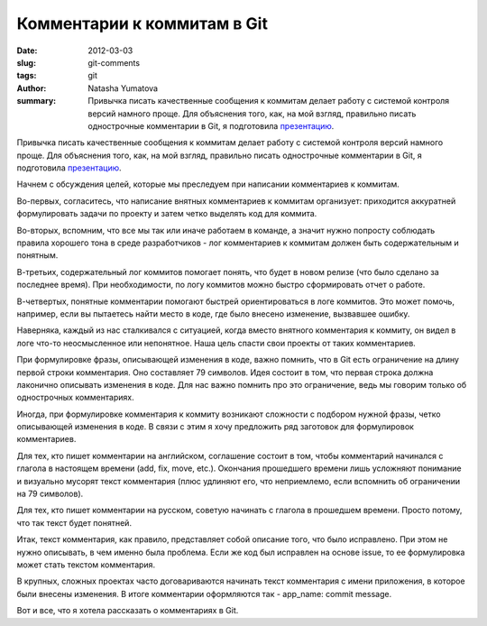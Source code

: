 Комментарии к коммитам в Git
============================

:date: 2012-03-03
:slug: git-comments
:tags: git
:author: Natasha Yumatova
:summary:
    Привычка писать качественные сообщения к коммитам делает работу с системой
    контроля версий намного проще. Для объяснения того, как, на мой взгляд,
    правильно писать однострочные комментарии в Git, я подготовила `презентацию`_.

Привычка писать качественные сообщения к коммитам делает работу с системой
контроля версий намного проще. Для объяснения того, как, на мой взгляд,
правильно писать однострочные комментарии в Git, я подготовила `презентацию`_.

.. _презентацию: http://speakerdeck.com/u/nyumatova/p/commit-messages

.. raw:: html

    <div style="margin: 0 150px 1.5em;">
      <script src="http://speakerdeck.com/embed/4f3fdcf620ec6204640065f0.js"></script>
    </div>

Начнем с обсуждения целей, которые мы преследуем при написании комментариев к
коммитам.

Во-первых, согласитесь, что написание внятных комментариев к коммитам
организует: приходится аккуратней формулировать задачи по проекту и затем четко
выделять код для коммита.

Во-вторых, вспомним, что все мы так или иначе работаем в команде, а значит
нужно попросту соблюдать правила хорошего тона в среде разработчиков - лог
комментариев к коммитам должен быть содержательным и понятным. 

В-третьих, содержательный лог коммитов помогает понять, что будет в новом
релизе (что было сделано за последнее время). При необходимости, по логу
коммитов можно быстро сформировать отчет о работе.

В-четвертых, понятные комментарии помогают быстрей ориентироваться в логе
коммитов. Это может помочь, например, если вы пытаетесь найти место в коде, где
было внесено изменение, вызвавшее ошибку.

Наверняка, каждый из нас сталкивался с ситуацией, когда вместо внятного
комментария к коммиту, он видел в логе что-то неосмысленное или непонятное.
Наша цель спасти свои проекты от таких комментариев.

При формулировке фразы, описывающей изменения в коде, важно помнить, что в Git
есть ограничение на длину первой строки комментария. Оно составляет 79
символов. Идея состоит в том, что первая строка должна лаконично описывать
изменения в коде. Для нас важно помнить про это ограничение, ведь мы говорим
только об однострочных комментариях.

Иногда, при формулировке комментария к коммиту возникают сложности с подбором
нужной фразы, четко описывающей изменения в коде. В связи с этим я хочу
предложить ряд заготовок для формулировок комментариев.

Для тех, кто пишет комментарии на английском, соглашение состоит в том, чтобы
комментарий начинался с глагола в настоящем времени (add, fix, move, etc.).
Окончания прошедшего времени лишь усложняют понимание и визуально мусорят текст
комментария (плюс удлиняют его, что неприемлемо, если вспомнить об ограничении
на 79 символов).

Для тех, кто пишет комментарии на русском, советую начинать с глагола в
прошедшем времени. Просто потому, что так текст будет понятней.

Итак, текст комментария, как правило, представляет собой описание того, что
было исправлено. При этом не нужно описывать, в чем именно была проблема. Если
же код был исправлен на основе issue, то ее формулировка может стать текстом
комментария.

В крупных, сложных проектах часто договариваются начинать текст комментария с
имени приложения, в которое были внесены изменения. В итоге комментарии
оформляются так - app_name: commit message.

Вот и все, что я хотела рассказать о комментариях в Git.
